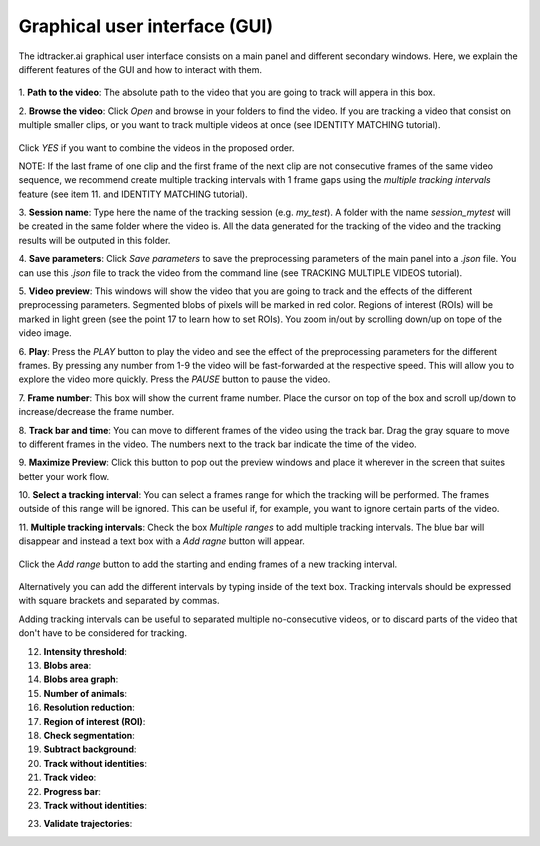 Graphical user interface (GUI)
==============================

The idtracker.ai graphical user interface consists on a main panel and different
secondary windows. Here, we explain the different features of the GUI and how to
interact with them.

.. figure:: ./_static/gui_pyforms/main_window.png
   :scale: 80 %
   :align: center
   :alt: main panel

1. **Path to the video**: The absolute path to the video that you are going to
track will appera in this box.

2. **Browse the video**: Click *Open* and browse in your folders to find the video.
If you are tracking a video that consist on multiple smaller clips, or you want to track
multiple videos at once (see IDENTITY MATCHING tutorial).

.. figure:: ./_static/gui_pyforms/multiple_videos.png
   :scale: 80 %
   :align: center
   :alt: main pan

Click *YES* if you want to combine the videos in the proposed order.

NOTE: If the last frame of one clip and the first frame of the next clip
are not consecutive frames of the same video sequence, we recommend create multiple
tracking intervals with 1 frame gaps using the *multiple tracking intervals*
feature (see item 11. and IDENTITY MATCHING tutorial).

3. **Session name**: Type here the name of the tracking session (e.g. *my_test*).
A folder with the name *session_mytest* will be created in the same folder where
the video is. All the data generated for the tracking of the video and the tracking
results will be outputed in this folder.

4. **Save parameters**: Click *Save parameters* to save the preprocessing parameters
of the main panel into a *.json* file. You can use this *.json* file to track the video
from the command line (see TRACKING MULTIPLE VIDEOS tutorial).

5. **Video preview**: This windows will show the video that you are going to track and
the effects of the different preprocessing parameters. Segmented blobs of pixels will
be marked in red color. Regions of interest (ROIs) will be marked in light green
(see the point 17 to learn how to set ROIs). You zoom in/out by scrolling down/up on
tope of the video image.

6. **Play**: Press the *PLAY* button to play the video and see the effect of the preprocessing
parameters for the different frames. By pressing any number from 1-9 the video will be
fast-forwarded at the respective speed. This will allow you to explore the video more quickly.
Press the *PAUSE* button to pause the video.

7. **Frame number**: This box will show the current frame number. Place the cursor on top
of the box and scroll up/down to increase/decrease the frame number.

8. **Track bar and time**: You can move to different frames of the video using the track bar.
Drag the gray square to move to different frames in the video. The numbers next to the track
bar indicate the time of the video.

9. **Maximize Preview**: Click this button to pop out the preview windows and place it wherever
in the screen that suites better your work flow.

10. **Select a tracking interval**: You can select a frames range for which the tracking will
be performed. The frames outside of this range will be ignored. This can be useful if, for example,
you want to ignore certain parts of the video.

11. **Multiple tracking intervals**: Check the box *Multiple ranges* to add multiple tracking intervals.
The blue bar will disappear and instead a text box with a *Add ragne* button will appear.

.. figure:: ./_static/gui_pyforms/multiple_range.png
   :scale: 80 %
   :align: center
   :alt: multiple ranges

Click the *Add range* button to add the starting and ending frames of a new tracking interval.

.. figure:: ./_static/gui_pyforms/add_frame_range.png
  :scale: 80 %
  :align: center
  :alt: add frame range

Alternatively you can add the different intervals by typing inside of the text box.
Tracking intervals should be expressed with square brackets and separated by commas.

Adding tracking intervals can be useful to separated multiple no-consecutive videos,
or to discard parts of the video that don't have to be considered for tracking.

12. **Intensity threshold**:


13. **Blobs area**:


14. **Blobs area graph**:


15. **Number of animals**:


16. **Resolution reduction**:


17. **Region of interest (ROI)**:


18. **Check segmentation**:


19. **Subtract background**:


20. **Track without identities**:


21. **Track video**:


22. **Progress bar**:


23. **Track without identities**:


23. **Validate trajectories**:
